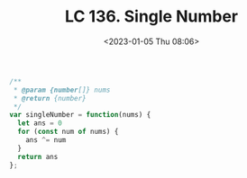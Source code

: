 #+TITLE: LC 136. Single Number
#+DATE: <2023-01-05 Thu 08:06>
#+TAGS[]: 技术 LeetCode

#+BEGIN_SRC js
/**
 * @param {number[]} nums
 * @return {number}
 */
var singleNumber = function(nums) {
  let ans = 0
  for (const num of nums) {
    ans ^= num
  }
  return ans
};
#+END_SRC
